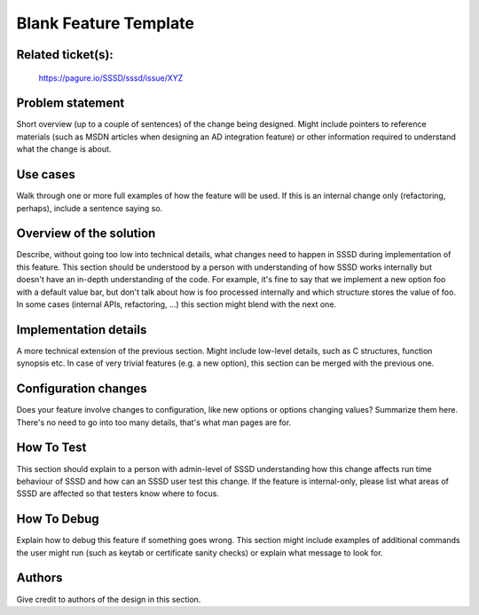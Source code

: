 Blank Feature Template
======================

Related ticket(s):
------------------
    https://pagure.io/SSSD/sssd/issue/XYZ

Problem statement
-----------------
Short overview (up to a couple of sentences) of the change being
designed. Might include pointers to reference materials (such as MSDN
articles when designing an AD integration feature) or other information
required to understand what the change is about.

Use cases
---------
Walk through one or more full examples of how the feature will be used. If
this is an internal change only (refactoring, perhaps), include a sentence
saying so.

Overview of the solution
------------------------
Describe, without going too low into technical details, what changes need to
happen in SSSD during implementation of this feature. This section should
be understood by a person with understanding of how SSSD works internally
but doesn't have an in-depth understanding of the code. For example, it's
fine to say that we implement a new option foo with a default value bar,
but don't talk about how is foo processed internally and which structure
stores the value of foo. In some cases (internal APIs, refactoring,
...) this section might blend with the next one.

Implementation details
----------------------
A more technical extension of the previous section. Might include low-level
details, such as C structures, function synopsis etc. In case of very
trivial features (e.g. a new option), this section can be merged with the
previous one.

Configuration changes
---------------------
Does your feature involve changes to configuration, like new options or
options changing values? Summarize them here. There's no need to go into
too many details, that's what man pages are for.

How To Test
-----------
This section should explain to a person with admin-level of SSSD
understanding how this change affects run time behaviour of SSSD and how
can an SSSD user test this change. If the feature is internal-only, please
list what areas of SSSD are affected so that testers know where to focus.

How To Debug
------------
Explain how to debug this feature if something goes wrong. This section
might include examples of additional commands the user might run (such as
keytab or certificate sanity checks) or explain what message to look for.

Authors
-------
Give credit to authors of the design in this section.
